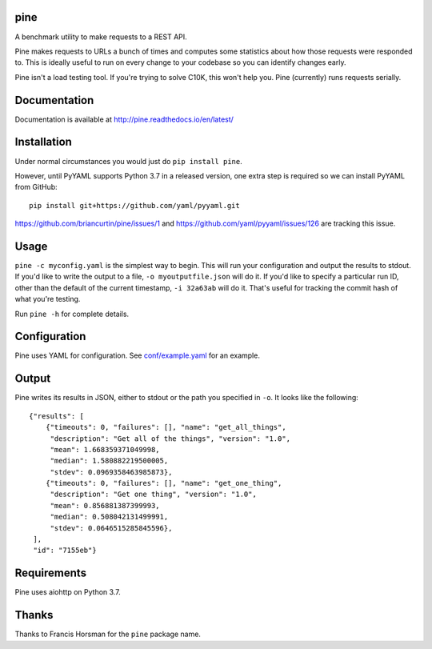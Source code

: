 pine
====

A benchmark utility to make requests to a REST API.

Pine makes requests to URLs a bunch of times and computes some statistics
about how those requests were responded to. This is ideally useful to run
on every change to your codebase so you can identify changes early.

Pine isn't a load testing tool. If you're trying to solve C10K, this won't
help you. Pine (currently) runs requests serially.

Documentation
=============

Documentation is available at http://pine.readthedocs.io/en/latest/

Installation
============

Under normal circumstances you would just do ``pip install pine``.

However, until PyYAML supports Python 3.7 in a released version, one
extra step is required so we can install PyYAML from GitHub::

    pip install git+https://github.com/yaml/pyyaml.git

https://github.com/briancurtin/pine/issues/1 and
https://github.com/yaml/pyyaml/issues/126 are tracking this issue.

Usage
=====

``pine -c myconfig.yaml`` is the simplest way to begin. This will run your
configuration and output the results to stdout. If you'd like to write
the output to a file, ``-o myoutputfile.json`` will do it. If you'd like
to specify a particular run ID, other than the default of the current
timestamp, ``-i 32a63ab`` will do it. That's useful for tracking the
commit hash of what you're testing.

Run ``pine -h`` for complete details.

Configuration
=============

Pine uses YAML for configuration. See
`conf/example.yaml <https://github.com/briancurtin/pine/blob/master/conf/example.yaml>`_
for an example.

Output
======

Pine writes its results in JSON, either to stdout or the path you specified
in ``-o``. It looks like the following::

    {"results": [
        {"timeouts": 0, "failures": [], "name": "get_all_things",
         "description": "Get all of the things", "version": "1.0",
         "mean": 1.668359371049998,
         "median": 1.580882219500005,
         "stdev": 0.0969358463985873},
        {"timeouts": 0, "failures": [], "name": "get_one_thing",
         "description": "Get one thing", "version": "1.0",
         "mean": 0.856881387399993,
         "median": 0.508042131499991,
         "stdev": 0.0646515285845596},
     ],
     "id": "7155eb"}

Requirements
============

Pine uses aiohttp on Python 3.7.

Thanks
======

Thanks to Francis Horsman for the ``pine`` package name.
